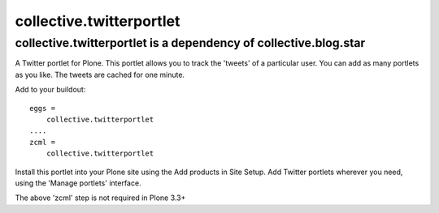 collective.twitterportlet
=========================

collective.twitterportlet is a dependency of collective.blog.star
-----------------------------------------------------------------


A Twitter portlet for Plone. This portlet allows you to track the 'tweets' of a
particular user. You can add as many portlets as you like. The tweets are cached
for one minute.

Add to your buildout::

  eggs =
      collective.twitterportlet
  ....
  zcml =
      collective.twitterportlet

Install this portlet into your Plone site using the Add products in Site Setup.
Add Twitter portlets wherever you need, using the 'Manage portlets' interface.

The above 'zcml' step is not required in Plone 3.3+
